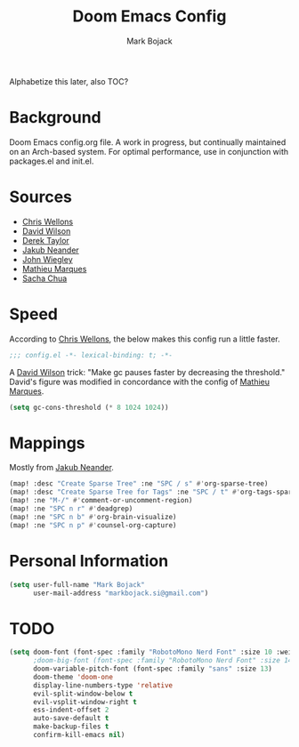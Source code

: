 #+TITLE: Doom Emacs Config
#+AUTHOR: Mark Bojack
#+EMAIL: markbojack@outlook.com
#+DESCRIPTION: Personal config.org document for Doom Emacs (v2.0.9)
#+STARTUP: overview
#+PROPERTY: header-args :results silent

Alphabetize this later, also TOC?

* Background
Doom Emacs config.org file.  A work in progress, but continually maintained on an Arch-based system.
For optimal performance, use in conjunction with packages.el and init.el.

* Sources
- [[https://nullprogram.com/blog/2016/12/22/][Chris Wellons]]
- [[https://github.com/daviwil][David Wilson]]
- [[https://gitlab.com/dwt1][Derek Taylor]]
- [[https://github.com/zaiste/][Jakub Neander]]
- [[https://github.com/jwiegley/dot-emacs/][John Wiegley]]
- [[https://github.com/angrybacon/dotemacs][Mathieu Marques]]
- [[https://github.com/sachac][Sacha Chua]]

* Speed
According to [[https://nullprogram.com/blog/2016/12/22/][Chris Wellons]], the below makes this config run a little faster.

#+BEGIN_SRC emacs-lisp
;;; config.el -*- lexical-binding: t; -*-
#+END_SRC

A [[https://github.com/daviwil][David Wilson]] trick: "Make gc pauses faster by decreasing the threshold."
David's figure was modified in concordance with the config of [[https://github.com/angrybacon/dotemacs][Mathieu Marques]].

#+BEGIN_SRC emacs-lisp
(setq gc-cons-threshold (* 8 1024 1024))
#+END_SRC

* Mappings
Mostly from [[https://github.com/zaiste/][Jakub Neander]].

#+BEGIN_SRC emacs-lisp
(map! :desc "Create Sparse Tree" :ne "SPC / s" #'org-sparse-tree)
(map! :desc "Create Sparse Tree for Tags" :ne "SPC / t" #'org-tags-sparse-tree)
(map! :ne "M-/" #'comment-or-uncomment-region)
(map! :ne "SPC n r" #'deadgrep)
(map! :ne "SPC n b" #'org-brain-visualize)
(map! :ne "SPC n p" #'counsel-org-capture)
#+END_SRC

* Personal Information
#+BEGIN_SRC emacs-lisp
(setq user-full-name "Mark Bojack"
      user-mail-address "markbojack.si@gmail.com")
#+END_SRC

* TODO


#+begin_src emacs-lisp
(setq doom-font (font-spec :family "RobotoMono Nerd Font" :size 10 :weight 'bold)
      ;doom-big-font (font-spec :family "RobotoMono Nerd Font" :size 14))
      doom-variable-pitch-font (font-spec :family "sans" :size 13)
      doom-theme 'doom-one
      display-line-numbers-type 'relative
      evil-split-window-below t
      evil-vsplit-window-right t
      ess-indent-offset 2
      auto-save-default t
      make-backup-files t
      confirm-kill-emacs nil)

#+end_src
